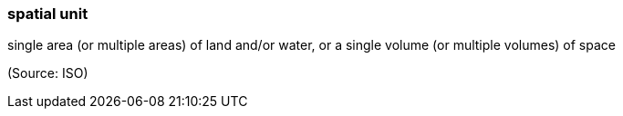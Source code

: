 === spatial unit

single area (or multiple areas) of land and/or water, or a single volume (or multiple volumes) of space

(Source: ISO)

